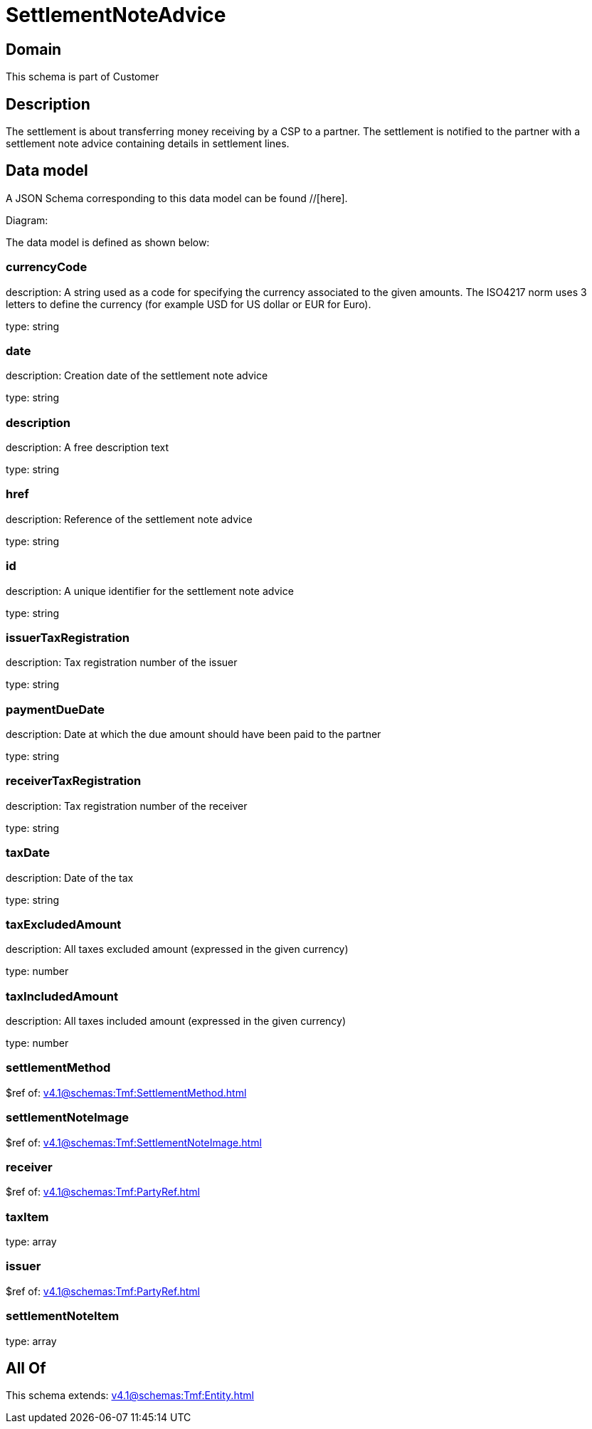 = SettlementNoteAdvice

[#domain]
== Domain

This schema is part of Customer

[#description]
== Description
The settlement is about transferring money receiving by a CSP to a partner. The settlement is notified to the partner with a settlement note advice containing details in settlement lines.


[#data_model]
== Data model

A JSON Schema corresponding to this data model can be found //[here].

Diagram:


The data model is defined as shown below:


=== currencyCode
description: A string used as a code for specifying the currency associated to the given amounts. The ISO4217 norm uses 3 letters to define the currency (for example USD for US dollar or EUR for Euro).

type: string


=== date
description: Creation date of the settlement note advice

type: string


=== description
description: A free description text

type: string


=== href
description: Reference of the settlement note advice

type: string


=== id
description: A unique identifier for the settlement note advice

type: string


=== issuerTaxRegistration
description: Tax registration number of the issuer

type: string


=== paymentDueDate
description: Date at which the due amount should have been paid to the partner

type: string


=== receiverTaxRegistration
description: Tax registration number of the receiver

type: string


=== taxDate
description: Date of the tax

type: string


=== taxExcludedAmount
description: All taxes excluded amount (expressed in the given currency)

type: number


=== taxIncludedAmount
description: All taxes included amount (expressed in the given currency)

type: number


=== settlementMethod
$ref of: xref:v4.1@schemas:Tmf:SettlementMethod.adoc[]


=== settlementNoteImage
$ref of: xref:v4.1@schemas:Tmf:SettlementNoteImage.adoc[]


=== receiver
$ref of: xref:v4.1@schemas:Tmf:PartyRef.adoc[]


=== taxItem
type: array


=== issuer
$ref of: xref:v4.1@schemas:Tmf:PartyRef.adoc[]


=== settlementNoteItem
type: array


[#all_of]
== All Of

This schema extends: xref:v4.1@schemas:Tmf:Entity.adoc[]
